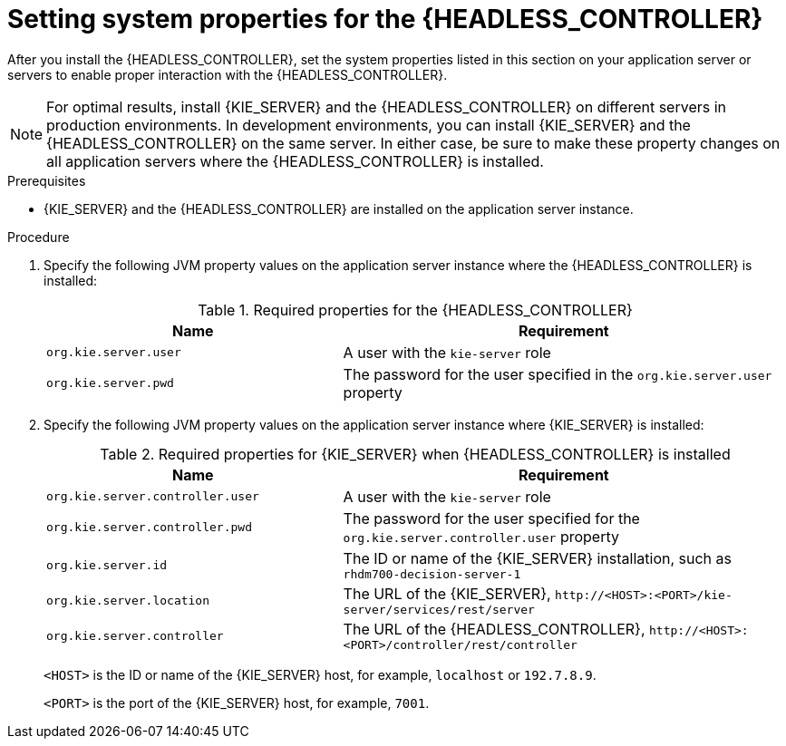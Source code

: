 [id='controller-wls-was-environment-set-proc_{context}']
= Setting system properties for the {HEADLESS_CONTROLLER}

After you install the {HEADLESS_CONTROLLER}, set the system properties listed in this section on your application server or servers to enable proper interaction with the {HEADLESS_CONTROLLER}.

[NOTE]
====
For optimal results, install {KIE_SERVER} and the {HEADLESS_CONTROLLER} on different servers in production environments. In development environments, you can install {KIE_SERVER} and the {HEADLESS_CONTROLLER} on the same server. In either case, be sure to make these property changes on all application servers where the {HEADLESS_CONTROLLER} is installed.
====

.Prerequisites
* {KIE_SERVER} and the {HEADLESS_CONTROLLER} are installed on the application server instance.

.Procedure
. Specify the following JVM property values on the application server instance where the {HEADLESS_CONTROLLER} is installed:
+
[cols="40,60", options="header"]
.Required properties for the {HEADLESS_CONTROLLER}
|===
|Name
|Requirement

|`org.kie.server.user`
|A user with the `kie-server` role

|`org.kie.server.pwd`
|The password for the user specified in the `org.kie.server.user` property
|===

. Specify the following JVM property values on the application server instance where {KIE_SERVER} is installed:
+
--
[cols="40,60", options="header"]
.Required properties for {KIE_SERVER} when {HEADLESS_CONTROLLER} is installed
|===
|Name
|Requirement

|`org.kie.server.controller.user`
|A user with the `kie-server` role

|`org.kie.server.controller.pwd`
|The password for the user specified for the `org.kie.server.controller.user` property

|`org.kie.server.id`
|The ID or name of the {KIE_SERVER} installation, such as `rhdm700-decision-server-1`

|`org.kie.server.location`
|The URL of the {KIE_SERVER}, `\http://<HOST>:<PORT>/kie-server/services/rest/server`

|`org.kie.server.controller`
|The URL of the {HEADLESS_CONTROLLER}, `\http://<HOST>:<PORT>/controller/rest/controller`
|===

`<HOST>` is the ID or name of the {KIE_SERVER} host, for example, `localhost` or `192.7.8.9`.

`<PORT>` is the port of the {KIE_SERVER} host, for example, `7001`.
--
